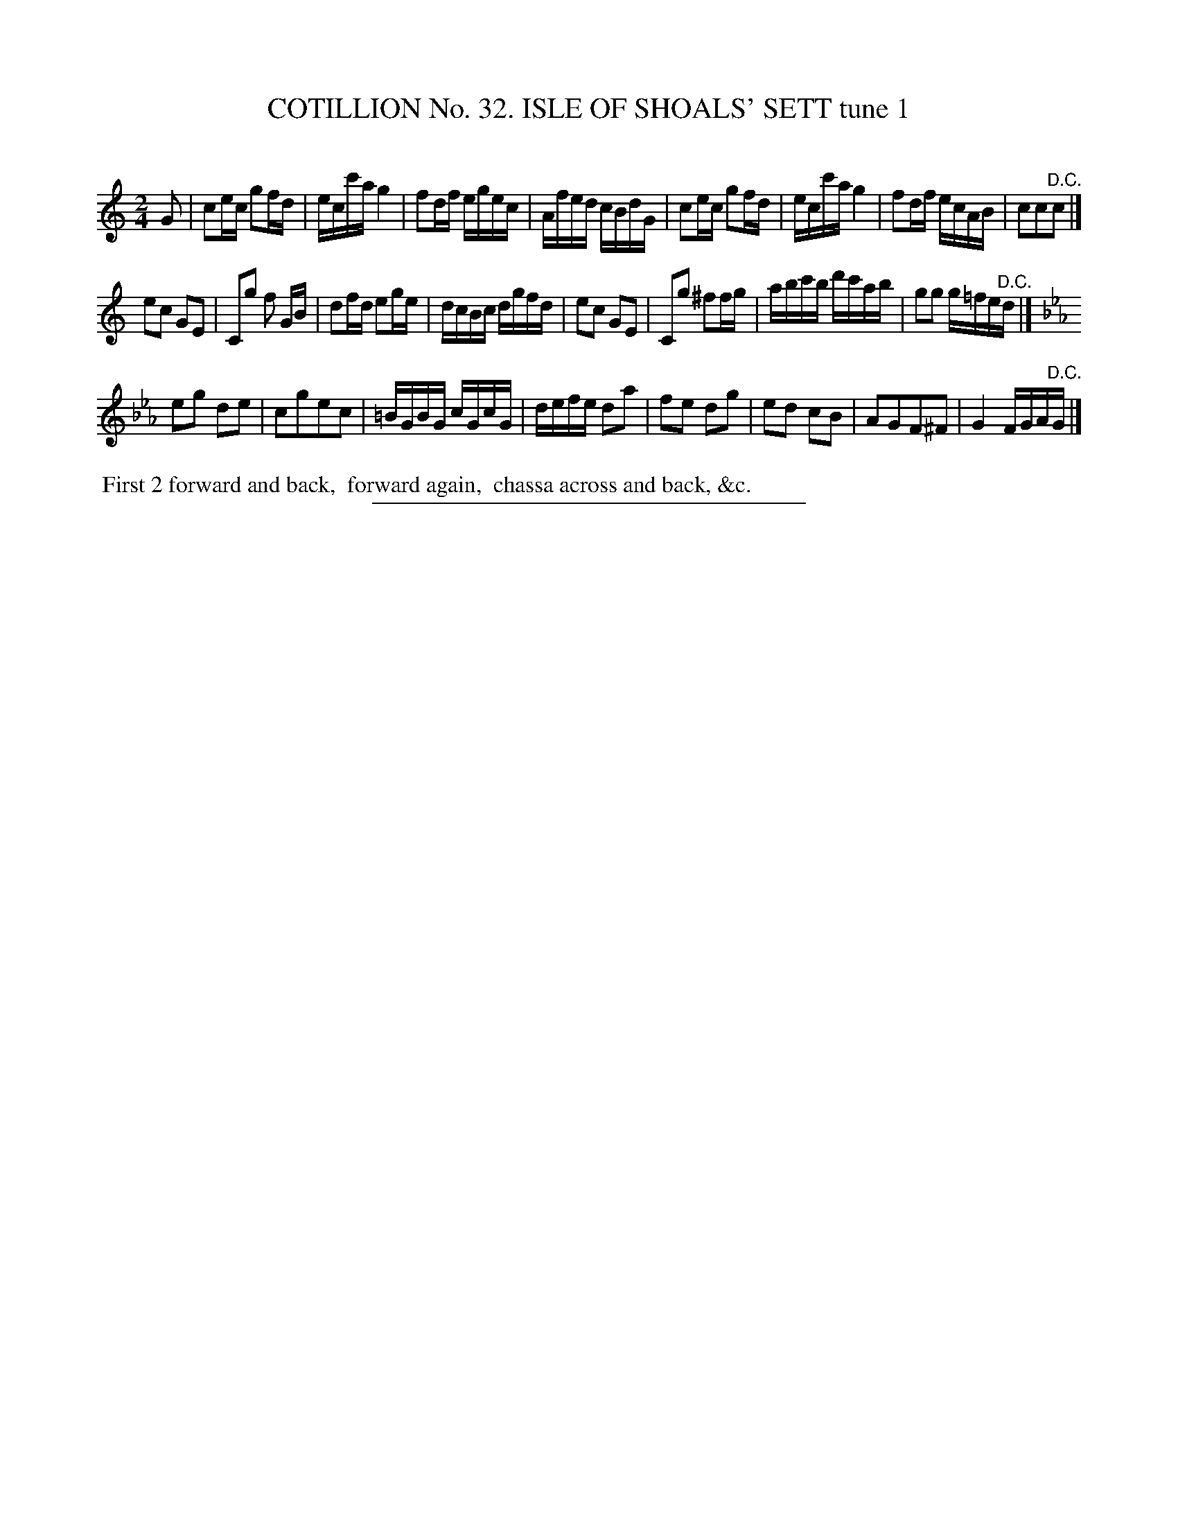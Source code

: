 X: 31401
T: COTILLION No. 32. ISLE OF SHOALS' SETT tune 1
C:
%R: reel
B: Elias Howe "The Musician's Companion" Part 3 1844 p.140 #1
S: http://imslp.org/wiki/The_Musician's_Companion_(Howe,_Elias)
Z: 2015 John Chambers <jc:trillian.mit.edu>
N: The D.C. at the end of strain 1 should probably be a fermata.
M: 2/4
L: 1/16
K: C
% - - - - - - - - - - - - - - - - - - - - - - - - - - - - -
G2 |\
c2ec g2fd | ecc'a g4 | f2df egec | Afed cBdG |\
c2ec g2fd | ecc'a g4 | f2df ecAB | c2c2"^D.C."c2 |]
e2c2 G2E2 | C2g2 f2 GB | d2fd e2ge | dcBc dgfd |\
e2c2 G2E2 | C2g2 ^f2fg | abc'b d'c'ab | g2g2 g=fe"^D.C."d |]
K: Cm
e2g2 d2e2 | c2g2e2c2 | =BGBG cGcG | defe d2a2 |\
f2e2 d2g2 | e2d2 c2B2 | A2G2F2^F2 | G4 FGA"^D.C."G |]
% - - - - - - - - - - Dance description - - - - - - - - - -
%%begintext align
%% First 2 forward and back,
%% forward again,
%% chassa across and back, &c.
%%endtext
% - - - - - - - - - - - - - - - - - - - - - - - - - - - - -
%%sep 1 1 300
